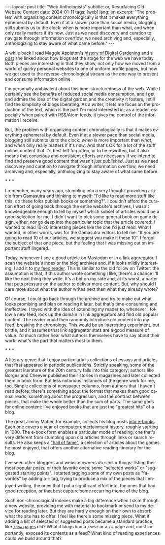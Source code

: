 #+OPTIONS: toc:nil num:nil
#+LANGUAGE: en
#+BEGIN_EXPORT html
---
layout: post
title: "Web Anthologists"
subtitle: or, Resurfacing Old Website Content
date: 2024-01-11
tags: [web]
lang: en
excerpt: "The problem with organizing content chronologically is that it makes everything ephemeral by default. Even if at a slower pace than social media, blogging still submits us to the clock: when is more important than what, and when only really matters if it’s now. Just as we need discovery and curation to navigate through information overflow, we need archiving and, especially, anthologizing to stay aware of what came before."
---
#+END_EXPORT

A while back I read Maggie Appleton's [[https://maggieappleton.com/garden-history][history of Digital Gardening]] and [[https://stackingthebricks.com/how-blogs-broke-the-web/][a post]] she linked about how blogs set the stage for the web we have today. Both pieces are interesting in that they show, not only how we moved from a world of quirky personal websites to one of uniform profile pages, but how we got used to the reverse-chronological stream as the one way to present and consume information online.

I'm personally ambivalent about this time-structuredness of the web. While I certainly see the benefits of reduced social media consumption, and I get and admire the idea of the digital garden  and the creativity it fosters, I still find the simplicity of blogs liberating. As a writer, it lets me focus on the production of the text, which is the part I'm most interested in; as a reader, especially when paired with RSS/Atom feeds, it gives me control of the information I receive.

But, the problem with organizing content chronologically is that it makes everything ephemeral by default. Even if at a slower pace than social media, blogging still submits us to the clock: /when/ is more important than /what/, and /when/ only really matters if it's /now/. And that's OK for a lot of the stuff online, content that it's best left forgotten, or to be rewritten, but it also means that conscious and consistent efforts are necessary if we intend to find and preserve good content that wasn't /just published/. Just as we need discovery and curation to navigate through information overflow, we need archiving and, especially, anthologizing to stay aware of what came before.

#+BEGIN_CENTER
\ast{} \ast{} \ast{}
#+END_CENTER

I remember, many years ago, stumbling into a very thought-provoking article from Gamasutra and thinking to myself: "I'd like to read more stuff like this, do these folks publish books or something?". I couldn't afford the curation effort of going back through the entire website's archives, I wasn't knowledgeable enough to tell by myself which subset of articles would be a good selection for me. I didn't want to pick some general book on game design, either, nor go deep into the particular topic that the article covered: I wanted to read 10-20 interesting pieces like the one I'd just read. What I wanted, in other words, was for the Gamasutra editors to tell me: "If you are going to read 10 of our articles, we suggest you make it these 10". I forgot the subject of that one piece, but the feeling that I was missing out on important stuff lingered.

Today, whenever I see a good article on Mastodon or in a link aggregator, I scan the website's index or the blog archives and, if it looks mildly interesting, I add it to [[file:../2023-12-12-reclaiming-the-web-with-a-personal-reader][my feed reader]]. This is similar to the old follow on Twitter: the assumption is that, if this author wrote something I like, there's a chance I'll like the next thing they write. It's a bet on my side and, at its worst, a barter that puts pressure on the author to deliver more content. But, why should I care more about what the author writes next than what they already wrote?

Of course, I could go back through the archive and try to make out what looks promising and plan on reading it later, but that's time-consuming and ineffective. I toyed with the idea of extending my reader to, whenever I follow a new feed, look up the domain in link aggregators and find old popular content. The reader could then randomly introduce old content into my feed, breaking the chronology.
This would be an interesting experiment, but brittle, and it assumes that link aggregator stats are a good measure of value. I'd much rather hear what authors themselves have to say about their work: what's the part that matters most to them.

#+BEGIN_CENTER
\ast{} \ast{} \ast{}
#+END_CENTER

A literary genre that I enjoy particularly is collections of essays and articles that first appeared in periodic publications. Strictly speaking, some of the greatest literature of the 20th century falls into this category; authors like Borges and Cheever published their stories in magazines and later collected them in book form. But less notorious instances of the genre work for me, too. Simple collections of newspaper columns, from authors that I haven't read before; there's something about the format that makes them good casual reads; something about the progression, and the contrast between pieces, that make the whole better than the sum of parts. The same goes for online content: I've enjoyed books that are just the "greatest hits" of a blog.

The great Jimmy Maher, for example, collects his blog posts [[https://www.filfre.net/the-digital-antiquarian-e-book-library/][into e-books]]. Each one covers a year of computer entertainment history, roughly starting in 1980. The e-book form enables a particular mode of reading, one that's very different from stumbling upon old articles through links or search results. He also keeps a [[https://www.filfre.net/hall-of-fame/]["hall of fame"]], a selection of articles about the games he most enjoyed, that offers another alternative reading itinerary for the blog.

I've seen other bloggers and website owners do similar things: listing their most popular posts, or their favorite ones; some "selected works" or "suggested starting points". I started tagging some of my own posts as "favorites" by adding a ⭐ tag, trying to produce a mix of the pieces that I enjoyed writing, the ones that I put a significant effort into, the ones that had good reception, or that best capture some recurring theme of the blog.

Such non-chronological indexes make a big difference when I skim through a new website, providing me with material to bookmark or send to my device for reading later. But they are hardly enough on their own to absorb what the site has to offer. I feel like there's some missing piece. What if adding a list of selected or suggested posts became a standard practice, like [[https://nownownow.com/about][~/now~ pages]] did? What if blogs had a ~/best~ or a ~/⭐~ page and, most importantly, exposed its contents as a feed? What kind of reading experiences could we build around that?

